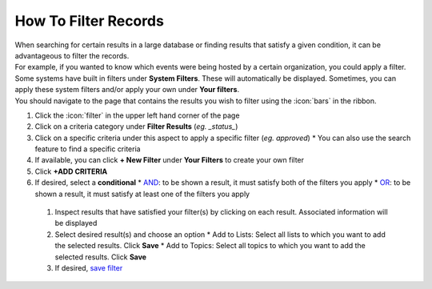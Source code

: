 How To Filter Records
=====================

| When searching for certain results in a large database or finding results that satisfy a given condition, it can be advantageous to filter the records.
| For example, if you wanted to know which events were being hosted by a certain organization, you could apply a filter.
| Some systems have built in filters under **System Filters**. These will automatically be displayed. Sometimes, you can apply these system filters and/or apply your own under **Your filters**.
| You should navigate to the page that contains the results you wish to filter using the :icon:`bars` in the ribbon.

#. Click the :icon:`filter` in the upper left hand corner of the page
#. Click on a criteria category under **Filter Results** (`eg. _status_`)
#. Click on a specific criteria under this aspect to apply a specific filter (`eg. approved`)
   * You can also use the search feature to find a specific criteria
#. If available, you can click **+ New Filter** under **Your Filters** to create your own filter
#. Click **+ADD CRITERIA**
#. If desired, select a **conditional**
   * `AND </users/finance/guides/functions_of_the_grid/filter_and.html>`_: to be shown a result, it must satisfy both of the filters you apply
   * `OR </users/finance/guides/functions_of_the_grid/filter_or.html>`_: to be shown a result, it must satisfy at least one of the filters you apply
 #. Inspect results that have satisfied your filter(s) by clicking on each result. Associated information will be displayed
 #. Select desired result(s) and choose an option
    * Add to Lists: Select all lists to which you want to add the selected results. Click **Save**
    * Add to Topics: Select all topics to which you want to add the selected results. Click **Save**
 #. If desired, `save filter </users/finance/guides/functions_of_the_grid/save.filter.html>`_
